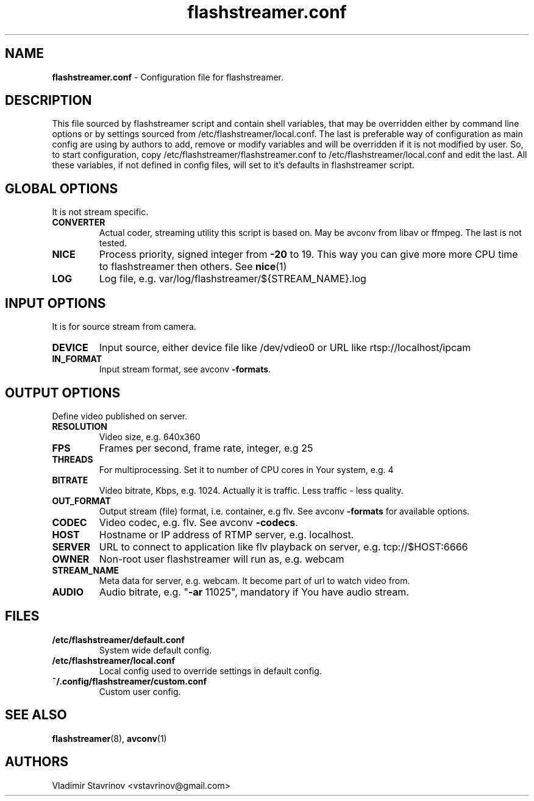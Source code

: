 .\"Text automatically generated by txt2man
.TH flashstreamer.conf 5 "26 June 2013" "" ""
.SH NAME
\fBflashstreamer.conf \fP- Configuration file for flashstreamer.
\fB
.SH DESCRIPTION
This file sourced by flashstreamer script and contain shell variables, that may be overridden either by command line options or by settings sourced from /etc/flashstreamer/local.conf. The last is preferable way of configuration as main config are using by authors to add, remove or modify variables and will be overridden if it is not modified by user. So, to start configuration, copy /etc/flashstreamer/flashstreamer.conf to /etc/flashstreamer/local.conf and edit the last. All these variables, if not defined in config files, will set to it's defaults in flashstreamer script.
.SH GLOBAL OPTIONS
It is not stream specific.
.TP
.B
CONVERTER
Actual coder, streaming utility this script is based on. May be avconv from libav or ffmpeg. The last is not tested.
.TP
.B
NICE
Process priority, signed integer from \fB-20\fP to 19. This way you can give more more CPU time to flashstreamer then others. See \fBnice\fP(1)
.TP
.B
LOG
Log file, e.g. var/log/flashstreamer/${STREAM_NAME}.log
.SH INPUT OPTIONS
It is for source stream from camera.
.TP
.B
DEVICE
Input source, either device file like /dev/vdieo0 or URL like rtsp://localhost/ipcam
.TP
.B
IN_FORMAT
Input stream format, see avconv \fB-formats\fP.
.SH OUTPUT OPTIONS
Define video published on server.
.TP
.B
RESOLUTION
Video size, e.g. 640x360
.TP
.B
FPS
Frames per second, frame rate, integer, e.g 25
.TP
.B
THREADS
For multiprocessing. Set it to number of CPU cores in Your system, e.g. 4
.TP
.B
BITRATE
Video bitrate, Kbps, e.g. 1024. Actually it is traffic. Less traffic - less quality.
.TP
.B
OUT_FORMAT
Output stream (file) format, i.e. container, e.g flv. See avconv \fB-formats\fP for available options.
.TP
.B
CODEC
Video codec, e.g. flv. See avconv \fB-codecs\fP.
.TP
.B
HOST
Hostname or IP address of RTMP server, e.g. localhost.
.TP
.B
SERVER
URL to connect to application like flv playback on server, e.g. tcp://$HOST:6666
.TP
.B
OWNER
Non-root user flashstreamer will run as, e.g. webcam
.TP
.B
STREAM_NAME
Meta data for server, e.g. webcam. It become part of url to watch video from.
.TP
.B
AUDIO
Audio bitrate, e.g. "\fB-ar\fP 11025", mandatory if You have audio stream.
.SH FILES
.TP
.B
/etc/flashstreamer/default.conf
System wide default config.
.TP
.B
/etc/flashstreamer/local.conf
Local config used to override settings in default config.
.TP
.B
~/.config/flashstreamer/custom.conf
Custom user config.
.SH SEE ALSO
\fBflashstreamer\fP(8), \fBavconv\fP(1)
.SH AUTHORS
Vladimir Stavrinov <vstavrinov@gmail.com>
